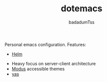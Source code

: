 #+TITLE: dotemacs
#+AUTHOR: badadumTss

Personal emacs configuration. Features:
- [[https://github.com/emacs-helm/helm][Helm]]
# - Evil
- Heavy focus on server-client architecture
- [[https://gitlab.com/protesilaos/modus-themes][Modus]] accessible themes
- [[https://github.com/joaotavora/yasnippet][yas]]
# - random theme at frame init
